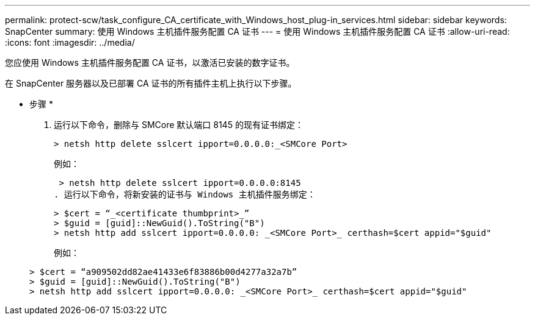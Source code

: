 ---
permalink: protect-scw/task_configure_CA_certificate_with_Windows_host_plug-in_services.html 
sidebar: sidebar 
keywords: SnapCenter 
summary: 使用 Windows 主机插件服务配置 CA 证书 
---
= 使用 Windows 主机插件服务配置 CA 证书
:allow-uri-read: 
:icons: font
:imagesdir: ../media/


[role="lead"]
您应使用 Windows 主机插件服务配置 CA 证书，以激活已安装的数字证书。

在 SnapCenter 服务器以及已部署 CA 证书的所有插件主机上执行以下步骤。

* 步骤 *

. 运行以下命令，删除与 SMCore 默认端口 8145 的现有证书绑定：
+
`> netsh http delete sslcert ipport=0.0.0.0:_<SMCore Port>`

+
例如：

+
 > netsh http delete sslcert ipport=0.0.0.0:8145
. 运行以下命令，将新安装的证书与 Windows 主机插件服务绑定：
+
....
> $cert = “_<certificate thumbprint>_”
> $guid = [guid]::NewGuid().ToString("B")
> netsh http add sslcert ipport=0.0.0.0: _<SMCore Port>_ certhash=$cert appid="$guid"
....
+
例如：

+
....
> $cert = “a909502dd82ae41433e6f83886b00d4277a32a7b”
> $guid = [guid]::NewGuid().ToString("B")
> netsh http add sslcert ipport=0.0.0.0: _<SMCore Port>_ certhash=$cert appid="$guid"
....

